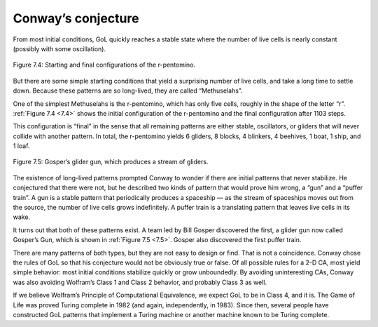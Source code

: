 .. _7.4:

Conway’s conjecture
--------------------

From most initial conditions, GoL quickly reaches a stable state where the number of live cells is nearly constant (possibly with some oscillation).

.. figure:: Figures/figure_7.4.png
    :align: center

    Figure 7.4: Starting and final configurations of the r-pentomino.

.. _7.5:

But there are some simple starting conditions that yield a surprising number of live cells, and take a long time to settle down. Because these patterns are so long-lived, they are called “Methuselahs”.

One of the simplest Methuselahs is the r-pentomino, which has only five cells, roughly in the shape of the letter “r”. :ref:`Figure 7.4 <7.4>` shows the initial configuration of the r-pentomino and the final configuration after 1103 steps.

This configuration is “final” in the sense that all remaining patterns are either stable, oscillators, or gliders that will never collide with another pattern. In total, the r-pentomino yields 6 gliders, 8 blocks, 4 blinkers, 4 beehives, 1 boat, 1 ship, and 1 loaf.

.. figure:: Figures/figure_7.5.png
    :align: center

    Figure 7.5: Gosper’s glider gun, which produces a stream of gliders.


The existence of long-lived patterns prompted Conway to wonder if there are initial patterns that never stabilize. He conjectured that there were not, but he described two kinds of pattern that would prove him wrong, a “gun” and a “puffer train”. A gun is a stable pattern that periodically produces a spaceship — as the stream of spaceships moves out from the source, the number of live cells grows indefinitely. A puffer train is a translating pattern that leaves live cells in its wake.

It turns out that both of these patterns exist. A team led by Bill Gosper discovered the first, a glider gun now called Gosper’s Gun, which is shown in :ref:`Figure 7.5 <7.5>`. Gosper also discovered the first puffer train.

There are many patterns of both types, but they are not easy to design or find. That is not a coincidence. Conway chose the rules of GoL so that his conjecture would not be obviously true or false. Of all possible rules for a 2-D CA, most yield simple behavior: most initial conditions stabilize quickly or grow unboundedly. By avoiding uninteresting CAs, Conway was also avoiding Wolfram’s Class 1 and Class 2 behavior, and probably Class 3 as well.

If we believe Wolfram’s Principle of Computational Equivalence, we expect GoL to be in Class 4, and it is. The Game of Life was proved Turing complete in 1982 (and again, independently, in 1983). Since then, several people have constructed GoL patterns that implement a Turing machine or another machine known to be Turing complete.

